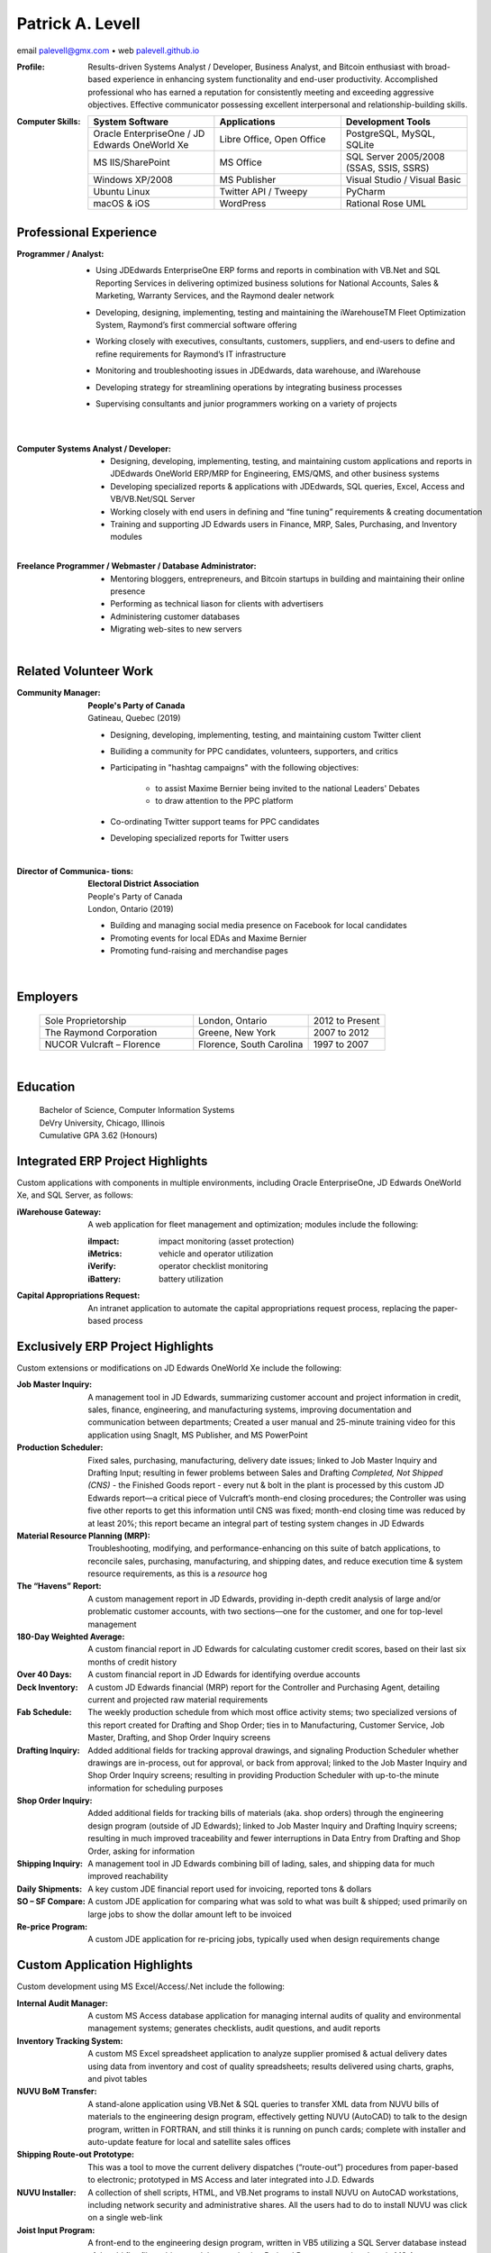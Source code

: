 ..  I can process this file to a pdf using the command : "rst2pdf -s
	cv.pdfstyle cv.rst".  I need to use the svn version otherwise it
	doesn't work.  Since I installed rst2pdf with --user option, I can
	do like this : "~/.local/bin/rst2pdf -s cv_pdfstyle cv.rst"

Patrick A. Levell
=================

.. class:: author

email palevell@gmx.com |bullet| web `palevell.github.io <https://palevell.github.io>`_

:Profile: Results-driven Systems Analyst / Developer, Business Analyst, and Bitcoin enthusiast
	with broad-based experience in enhancing system functionality and end-user
	productivity. Accomplished professional who has earned a reputation for consistently
	meeting and exceeding aggressive objectives. Effective communicator possessing
	excellent interpersonal and relationship-building skills.

:Computer Skills:
	.. csv-table::
	   :header: System Software, Applications, Development Tools
	   :widths: 20, 20, 20

		Oracle EnterpriseOne / JD Edwards OneWorld Xe, "Libre Office, Open Office", "PostgreSQL, MySQL, SQLite"
		MS IIS/SharePoint, MS Office, "SQL Server 2005/2008 (SSAS, SSIS, SSRS)"
		Windows XP/2008, MS Publisher, Visual Studio / Visual Basic
		Ubuntu Linux, Twitter API / Tweepy, PyCharm
		macOS & iOS, WordPress, Rational Rose UML

Professional Experience
^^^^^^^^^^^^^^^^^^^^^^^
:Programmer / Analyst:
	- Using JDEdwards EnterpriseOne ERP forms and reports in combination with VB.Net and SQL Reporting Services in delivering optimized business solutions for National Accounts, Sales & Marketing, Warranty Services, and the Raymond dealer network
	- Developing, designing, implementing, testing and maintaining the iWarehouseTM Fleet Optimization System, Raymond’s first commercial software offering
	- Working closely with executives, consultants, customers, suppliers, and end-users to define and refine requirements for Raymond’s IT infrastructure
	- Monitoring and troubleshooting issues in JDEdwards, data warehouse, and iWarehouse
	- Developing strategy for streamlining operations by integrating business processes
	- Supervising consultants and junior programmers working on a variety of projects

		|

:Computer Systems Analyst / Developer:
	- Designing, developing, implementing, testing, and maintaining custom applications and reports in JDEdwards OneWorld ERP/MRP for Engineering, EMS/QMS, and other business systems
	- Developing specialized reports & applications with JDEdwards, SQL queries, Excel, Access and VB/VB.Net/SQL Server
	- Working closely with end users in defining and “fine tuning” requirements & creating documentation
	- Training and supporting JD Edwards users in Finance, MRP, Sales, Purchasing, and Inventory modules

	|

:Freelance Programmer / Webmaster / Database Administrator:
	- Mentoring bloggers, entrepreneurs, and Bitcoin startups in building and maintaining their online presence
	- Performing as technical liason for clients with advertisers
	- Administering customer databases
	- Migrating web-sites to new servers

	|

.. Cryptographic System Administrator
	- Procuring, installing, monitoring, and maintaining advanced cryptocurrency mining hardware & software on muliple platforms
	- Researching and analyzing blockchain and mining pool performance
	- Evaluating Bitcoin trading software


Related Volunteer Work
^^^^^^^^^^^^^^^^^^^^^^
:Community Manager:
	| **People's Party of Canada**
	| Gatineau, Quebec (2019)

	- Designing, developing, implementing, testing, and maintaining custom Twitter client
	- Builiding a community for PPC candidates, volunteers, supporters, and critics
	- Participating in "hashtag campaigns" with the following objectives:

		- to assist Maxime Bernier being invited to the national Leaders' Debates
		- to draw attention to the PPC platform
	- Co-ordinating Twitter support teams for PPC candidates
	- Developing specialized reports for Twitter users

	|

:Director of Communica- tions:
	| **Electoral District Association**
	| People's Party of Canada
	| London, Ontario (2019)

	- Building and managing social media presence on Facebook for local candidates
	- Promoting events for local EDAs and Maxime Bernier
	- Promoting fund-raising and merchandise pages

	|

Employers
^^^^^^^^^
	.. csv-table::
		:widths: 20 15 10

		Sole Proprietorship, "London, Ontario", 2012 to Present
		The Raymond Corporation, "Greene, New York", 2007 to 2012
		NUCOR Vulcraft – Florence, "Florence, South Carolina", 1997 to 2007

	|

Education
^^^^^^^^^
	| Bachelor of Science, Computer Information Systems
	| DeVry University, Chicago, Illinois
	| Cumulative GPA 3.62 (Honours)



.. |bullet|    unicode:: U+02022 .. BULLET SYMBOL

.. raw:: pdf

	PageBreak oneColumn

Integrated ERP Project Highlights
^^^^^^^^^^^^^^^^^^^^^^^^^^^^^^^^^

Custom applications with components in multiple environments, including Oracle EnterpriseOne, JD Edwards OneWorld Xe, and SQL Server, as follows:

:iWarehouse Gateway: A web application for fleet management and optimization; modules include the following:

	:iImpact: impact monitoring (asset protection)

	:iMetrics: vehicle and operator utilization

	:iVerify: operator checklist monitoring

	:iBattery: battery utilization

:Capital Appropriations Request: An intranet application to automate the capital appropriations request process, replacing the paper-based process

Exclusively ERP Project Highlights
^^^^^^^^^^^^^^^^^^^^^^^^^^^^^^^^^^

Custom extensions or modifications on JD Edwards OneWorld Xe include
the following:

:Job Master Inquiry: A management tool in JD Edwards, summarizing customer account and project information in credit, sales, finance, engineering, and manufacturing systems, improving documentation and communication between departments; Created a user manual and 25-minute training video for this application using SnagIt, MS Publisher, and MS PowerPoint

:Production Scheduler: Fixed sales, purchasing, manufacturing, delivery date issues; linked to Job Master Inquiry and Drafting Input; resulting in fewer problems between Sales and Drafting *Completed, Not Shipped (CNS)* - the Finished Goods report - every nut & bolt in the plant is processed by this custom JD Edwards report—a critical piece of Vulcraft’s month-end closing procedures; the Controller was using five other reports to get this information until CNS was fixed; month-end closing time was reduced by at least 20%; this report became an integral part of testing system changes in JD Edwards

:Material Resource Planning (MRP): Troubleshooting, modifying, and performance-enhancing on this suite of batch applications, to reconcile sales, purchasing, manufacturing, and shipping dates, and reduce execution time & system resource requirements, as this is a *resource* hog

:The “Havens” Report: A custom management report in JD Edwards, providing in-depth credit analysis of large and/or problematic customer accounts, with two sections—one for the customer, and one for top-level management

:180-Day Weighted Average: A custom financial report in JD Edwards for calculating customer credit scores, based on their last six months of credit history

:Over 40 Days: A custom financial report in JD Edwards for identifying overdue accounts

:Deck Inventory: A custom JD Edwards financial (MRP) report for the Controller and Purchasing Agent, detailing current and projected raw material requirements

:Fab Schedule: The weekly production schedule from which most office activity stems; two specialized versions of this report created for Drafting and Shop Order; ties in to Manufacturing, Customer Service, Job Master, Drafting, and Shop Order Inquiry screens

:Drafting Inquiry: Added additional fields for tracking approval drawings, and signaling Production Scheduler whether drawings are in-process, out for approval, or back from approval; linked to the Job Master Inquiry and Shop Order Inquiry screens; resulting in providing Production Scheduler with up-to-the minute information for scheduling purposes

:Shop Order Inquiry: Added additional fields for tracking bills of materials (aka. shop orders) through the engineering design program (outside of JD Edwards); linked to Job Master Inquiry and Drafting Inquiry screens; resulting in much improved traceability and fewer interruptions in Data Entry from Drafting and Shop Order, asking for information

:Shipping Inquiry: A management tool in JD Edwards combining bill of lading, sales, and shipping data for much improved reachability

:Daily Shipments: A  key custom JDE financial report used for invoicing, reported tons & dollars

:SO – SF Compare: A custom JDE application for comparing what was sold to what was built & shipped; used primarily on large jobs to show the dollar amount left to be invoiced

:Re-price Program: A custom JDE application for re-pricing jobs, typically used when design requirements change

Custom Application Highlights
^^^^^^^^^^^^^^^^^^^^^^^^^^^^^

Custom development using MS Excel/Access/.Net include the following:

:Internal Audit Manager: A custom MS Access database application for managing internal audits of quality and environmental management systems; generates checklists, audit questions, and audit reports

:Inventory Tracking System: A custom MS Excel spreadsheet application to analyze supplier promised & actual delivery dates using data from inventory and cost of quality spreadsheets; results delivered using charts, graphs, and pivot tables

:NUVU BoM Transfer: A stand-alone application using VB.Net & SQL queries to transfer XML data from NUVU bills of materials to the engineering design program, effectively getting NUVU (AutoCAD) to talk to the design program, written in FORTRAN, and still thinks it is running on punch cards; complete with installer and auto-update feature for local and satellite sales offices

:Shipping Route-out Prototype: This was a tool to move the current delivery dispatches (“route-out”) procedures from paper-based to electronic; prototyped in MS Access and later integrated into J.D. Edwards

:NUVU Installer: A collection of shell scripts, HTML, and VB.Net programs to install NUVU on AutoCAD workstations, including network security and administrative shares. All the users had to do to install NUVU was click on a single web-link

:Joist Input Program: A front-end to the engineering design program, written in VB5 utilizing a SQL Server database instead of the old flat-files; object model created using Rational Rose; prototyping done in MS Access

Special Projects
^^^^^^^^^^^^^^^^

- Created a Twitter bot help build a social media presence for a new political party in Canada

- Recovered stolen Internet domain name for a Colorado-based real estate brokerage firm; the investigation tracked the domain records down in Australia, and the owner in Spain; assistance was obtained from the International Trade Administration at the US Department of Commerce

- Served as Senior Lead Internal Auditor for six years. Led the team to make the transition from ISO 9001:1994 to ISO 9001:2000, which included leading the team that re-wrote the quality manual, and moving the quality manual from paper-based to an interactive on-line system, using MS Internet Information Server (IIS), SharePoint, and FrontPage

- Routinely served as corporate liaison with outside auditors of both our quality and environmental management systems

Cryptocurrency Project Highlights
^^^^^^^^^^^^^^^^^^^^^^^^^^^^^^^^^

- Owned & operated a Bitcoin mining farm, starting with two (2) FPGA miners, expanded to six (6) first-generation ASIC miners and a second-generation ASIC miner

- First-ever web-scraper to collect account information from the GBBG|BitBillions [#]_ web-site




.. [#] BitBillions was an early Bitcoin community
